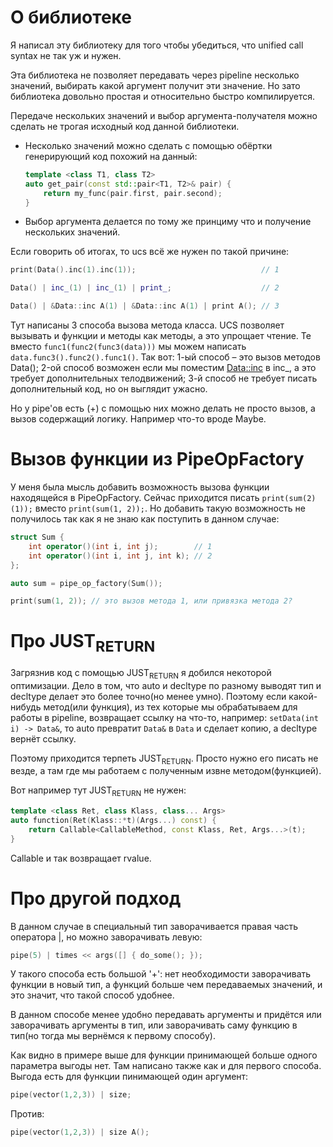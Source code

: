 
* О библиотеке

  Я написал эту библиотеку для того чтобы убедиться, что
  unified call syntax не так уж и нужен.

  Эта библиотека не позволяет передавать через pipeline
  несколько значений, выбирать какой аргумент получит
  эти значение. Но зато библиотека довольно простая и
  относительно быстро компилируется.

  Передаче нескольких значений и выбор аргумента-получателя
  можно сделать не трогая исходный код данной библиотеки.
  - Несколько значений можно сделать с помощью обёртки
    генерирующий код похожий на данный:
    #+BEGIN_SRC cpp
      template <class T1, class T2>
      auto get_pair(const std::pair<T1, T2>& pair) {
          return my_func(pair.first, pair.second);
      }
    #+END_SRC
  - Выбор аргумента делается по тому же принциму что и
    получение нескольких значений.

  Если говорить об итогах, то ucs всё же нужен по такой
  причине:
  #+BEGIN_SRC cpp
    print(Data().inc(1).inc(1));                            // 1

    Data() | inc_(1) | inc_(1) | print_;                    // 2

    Data() | &Data::inc A(1) | &Data::inc A(1) | print A(); // 3
  #+END_SRC
  Тут написаны 3 способа вызова метода класса. UCS позволяет
  вызывать и функции и методы как методы, а это упрощает
  чтение. Те вместо =func1(func2(func3(data)))= мы можем
  написать =data.func3().func2().func1()=.
  Так вот: 1-ый способ -- это вызов методов Data();
  2-ой способ возможен если мы поместим Data::inc в inc_, а
  это требует дополнительных телодвижений;
  3-й способ не требует писать дополнительный код, но он выглядит
  ужасно.

  Но у pipe'ов есть (+) с помощью них можно делать не просто
  вызов, а вызов содержащий логику. Например что-то вроде Maybe.
* Вызов функции из PipeOpFactory

  У меня была мысль добавить возможность вызова функции находящейся
  в PipeOpFactory. Сейчас приходится писать =print(sum(2)(1));=
  вместо =print(sum(1, 2));=. Но добавить такую возможность не
  получилось так как я не знаю как поступить в данном случае:
  #+BEGIN_SRC cpp
    struct Sum {
        int operator()(int i, int j);        // 1
        int operator()(int i, int j, int k); // 2
    };

    auto sum = pipe_op_factory(Sum());

    print(sum(1, 2)); // это вызов метода 1, или привязка метода 2?
  #+END_SRC

* Про JUST_RETURN

  Загрязнив код с помощью JUST_RETURN я добился некоторой оптимизации.
  Дело в том, что auto и decltype по разному выводят тип и decltype
  делает это более точно(но менее умно). Поэтому если какой-нибудь
  метод(или функция), из тех которые мы обрабатываем для работы в
  pipeline, возвращает ссылку на что-то, например: =setData(int i) -> Data&=,
  то auto превратит =Data&= в =Data= и сделает копию, а decltype вернёт
  ссылку.

  Поэтому приходится терпеть JUST_RETURN. Просто нужно его писать
  не везде, а там где мы работаем с полученным извне методом(функцией).

  Вот например тут JUST_RETURN не нужен:
  #+BEGIN_SRC cpp
    template <class Ret, class Klass, class... Args>
    auto function(Ret(Klass::*t)(Args...) const) {
        return Callable<CallableMethod, const Klass, Ret, Args...>(t);
    }
  #+END_SRC
  Callable и так возвращает rvalue.
* Про другой подход

  В данном случае в специальный тип заворачивается правая часть
  оператора |, но можно заворачивать левую:
  #+BEGIN_SRC cpp
  pipe(5) | times << args([] { do_some(); });
  #+END_SRC

  У такого способа есть большой '+': нет необходимости заворачивать
  функции в новый тип, а функций больше чем передаваемых значений,
  и это значит, что такой способ удобнее.

  В данном способе менее удобно передавать аргументы и придётся
  или заворачивать аргументы в тип, или заворачивать саму функцию
  в тип(но тогда мы вернёмся к первому способу).

  Как видно в примере выше для функции принимающей больше одного
  параметра выгоды нет. Там написано также как и для первого
  способа. Выгода есть для функции пинимающей один аргумент:
  #+BEGIN_SRC cpp
  pipe(vector(1,2,3)) | size;
  #+END_SRC
  Против:
  #+BEGIN_SRC cpp
  pipe(vector(1,2,3)) | size A();
  #+END_SRC
